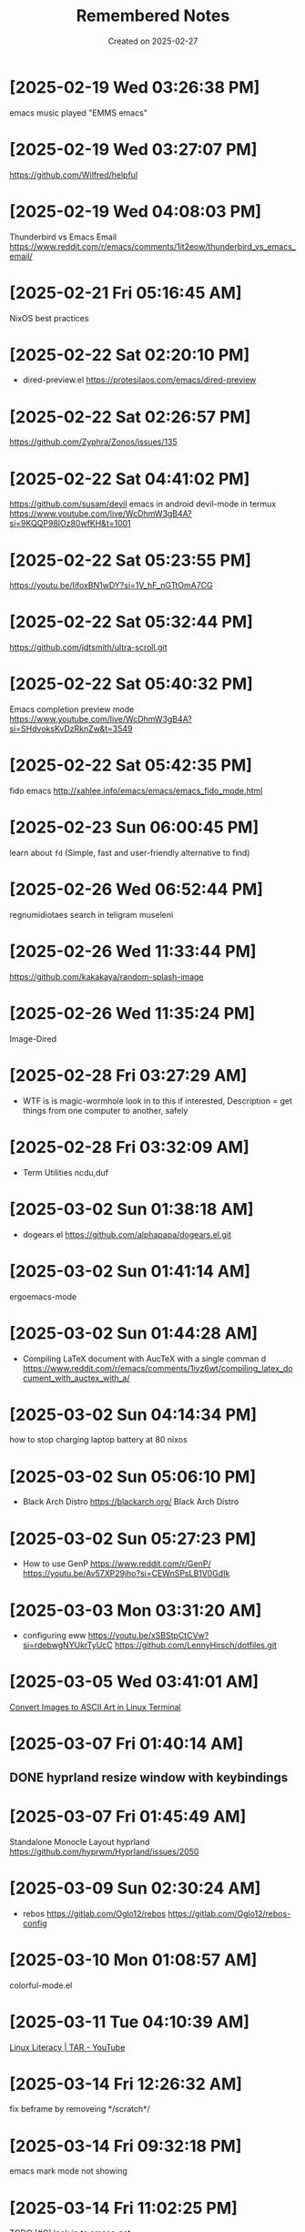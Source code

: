 #+TITLE: Remembered Notes
#+DATE: Created on 2025-02-27
#+STARTUP: showeverything

* [2025-02-19 Wed 03:26:38 PM]
emacs music played "EMMS emacs"

* [2025-02-19 Wed 03:27:07 PM]
https://github.com/Wilfred/helpful
    
* [2025-02-19 Wed 04:08:03 PM]
Thunderbird vs Emacs Email
https://www.reddit.com/r/emacs/comments/1it2eow/thunderbird_vs_emacs_email/

* [2025-02-21 Fri 05:16:45 AM]
NixOS best practices

* [2025-02-22 Sat 02:20:10 PM]
- dired-preview.el
  https://protesilaos.com/emacs/dired-preview

* [2025-02-22 Sat 02:26:57 PM]
https://github.com/Zyphra/Zonos/issues/135

* [2025-02-22 Sat 04:41:02 PM]
https://github.com/susam/devil
emacs in android devil-mode in termux
https://www.youtube.com/live/WcDhmW3gB4A?si=9KQQP98lOz80wfKH&t=1001

* [2025-02-22 Sat 05:23:55 PM]
https://youtu.be/IifoxBN1wDY?si=1V_hF_nGTtOmA7CG

* [2025-02-22 Sat 05:32:44 PM]
https://github.com/jdtsmith/ultra-scroll.git

* [2025-02-22 Sat 05:40:32 PM]
Emacs completion preview mode
https://www.youtube.com/live/WcDhmW3gB4A?si=SHdvoksKvDzRknZw&t=3549

* [2025-02-22 Sat 05:42:35 PM]
fido emacs
http://xahlee.info/emacs/emacs/emacs_fido_mode.html

* [2025-02-23 Sun 06:00:45 PM]
learn about =fd= (Simple, fast and user-friendly alternative to find) 

* [2025-02-26 Wed 06:52:44 PM]
regnumidiotaes search in teligram museleni

* [2025-02-26 Wed 11:33:44 PM]
https://github.com/kakakaya/random-splash-image

* [2025-02-26 Wed 11:35:24 PM]
Image-Dired

* [2025-02-28 Fri 03:27:29 AM]
- WTF is is magic-wormhole look in to this if interested,
  Description = get things from one computer to another, safely 

* [2025-02-28 Fri 03:32:09 AM]
- Term Utilities
  ncdu,duf

* [2025-03-02 Sun 01:38:18 AM]
- dogears.el
  https://github.com/alphapapa/dogears.el.git

* [2025-03-02 Sun 01:41:14 AM]
ergoemacs-mode

* [2025-03-02 Sun 01:44:28 AM]
- Compiling LaTeX document with AucTeX with a single comman d
  https://www.reddit.com/r/emacs/comments/1iyz6wt/compiling_latex_document_with_auctex_with_a/

* [2025-03-02 Sun 04:14:34 PM]
how to stop charging laptop battery at 80 nixos

* [2025-03-02 Sun 05:06:10 PM]
- Black Arch Distro
  https://blackarch.org/
  Black Arch Distro

* [2025-03-02 Sun 05:27:23 PM]
- How to use GenP 
  https://www.reddit.com/r/GenP/
  https://youtu.be/Av57XP29jho?si=CEWnSPsLB1V0GdIk

* [2025-03-03 Mon 03:31:20 AM]

- configuring eww https://youtu.be/xSBStpCtCVw?si=rdebwgNYUkrTyUcC
  https://github.com/LennyHirsch/dotfiles.git
* [2025-03-05 Wed 03:41:01 AM]
[[https://youtu.be/O0xpTtdPD4w?si=4MT2K-RQyMusNzwj][Convert Images to ASCII Art in Linux Terminal]]

* [2025-03-07 Fri 01:40:14 AM]
** DONE hyprland resize window with keybindings 

* [2025-03-07 Fri 01:45:49 AM]
Standalone Monocle Layout hyprland
https://github.com/hyprwm/Hyprland/issues/2050

* [2025-03-09 Sun 02:30:24 AM]
- rebos
  https://gitlab.com/Oglo12/rebos
  https://gitlab.com/Oglo12/rebos-config

* [2025-03-10 Mon 01:08:57 AM]
colorful-mode.el

* [2025-03-11 Tue 04:10:39 AM]
[[https://youtu.be/fnCMv975Ywo?si=RUOVmSJRjgiQwdL8][Linux Literacy | TAR - YouTube]]

* [2025-03-14 Fri 12:26:32 AM]
fix beframe by removeing */scratch*/

* [2025-03-14 Fri 09:32:18 PM]
**** emacs mark mode not showing

* [2025-03-14 Fri 11:02:25 PM]
**** TODO [#C] look in to emacs-eat

* [2025-03-14 Fri 11:14:18 PM]
**** trool emacs users with this. (macro lock)
<ashraz> Press F3 F3 F3 F4 M-100 F4 
* [2025-03-15 Sat 03:10:18 PM]
[[https://www.reddit.com/r/emacs/comments/skd03i/how_to_find_a_file_recursively_fuzzily_with/][How to find a file recursively, fuzzily, with vertico]] 
* [2025-03-15 Sat 04:25:42 PM]
[[https://github.com/astoff/isearch-mb][GitHub - astoff/isearch-mb]]

* [#A] [2025-03-19 Wed 10:54:18 PM]
Adolf Hitler reads Mein Kampf
*** TODO https://www.youtube.com/@AIdiobook-u3m

* [#B] [2025-03-20 Thu 12:58:46 PM]
https://www.reddit.com/r/emacs/comments/8x4xtt/tip_how_i_use_ledger_to_track_my_money/

